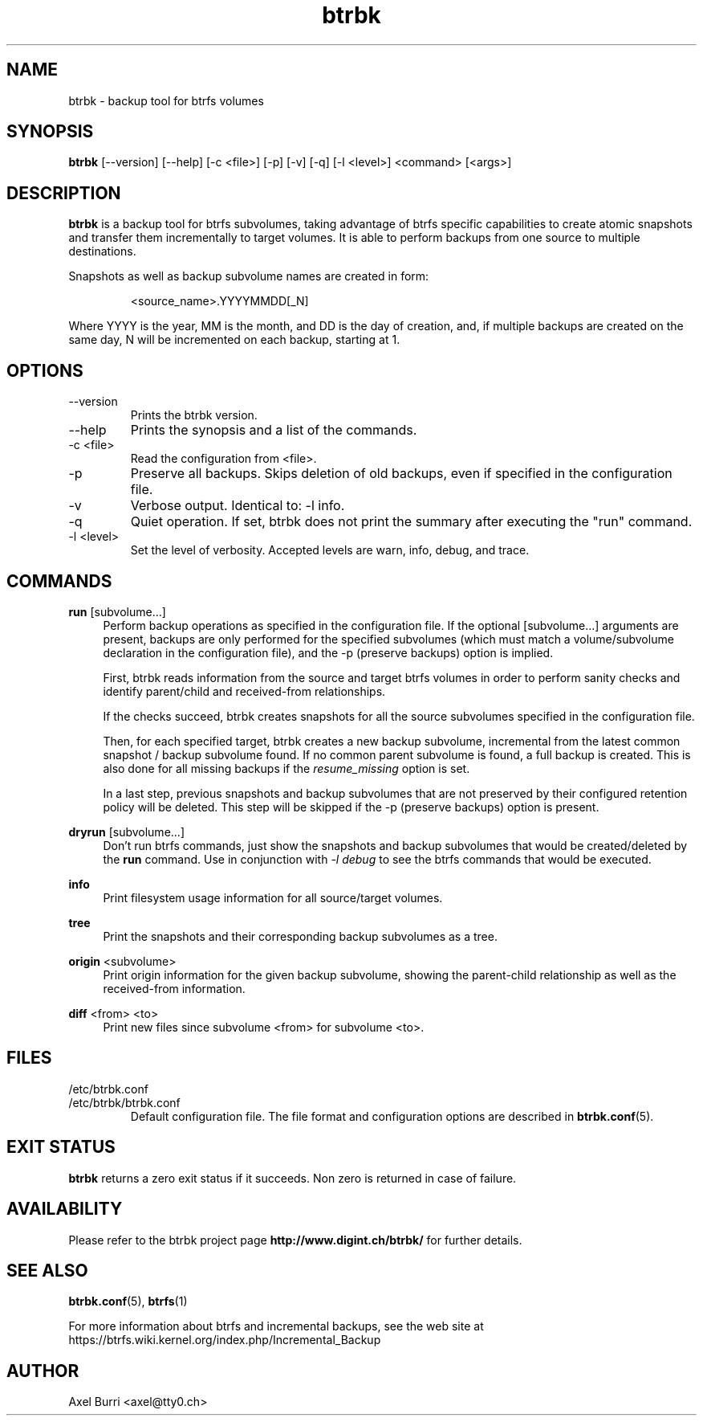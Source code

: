 .TH "btrbk" "1" "2015-04-30" "btrbk v0.17.0" ""
.SH NAME
btrbk \- backup tool for btrfs volumes
.SH SYNOPSIS
\fBbtrbk\fR [\-\-version] [\-\-help] [\-c <file>] [\-p] [\-v] [\-q] [\-l <level>] <command> [<args>]
.SH DESCRIPTION
\fBbtrbk\fR is a backup tool for btrfs subvolumes, taking advantage of
btrfs specific capabilities to create atomic snapshots and transfer
them incrementally to target volumes. It is able to perform backups
from one source to multiple destinations.
.PP
Snapshots as well as backup subvolume names are created in form:
.IP
<source_name>.YYYYMMDD[_N]
.PP
Where YYYY is the year, MM is the month, and DD is the day of
creation, and, if multiple backups are created on the same day, N will
be incremented on each backup, starting at 1.
.SH OPTIONS
.TP
\-\-version
Prints the btrbk version.
.TP
\-\-help
Prints the synopsis and a list of the commands.
.TP
\-c <file>
Read the configuration from <file>.
.TP
\-p
Preserve all backups. Skips deletion of old backups, even if specified
in the configuration file.
.TP
\-v
Verbose output. Identical to: \-l info.
.TP
\-q
Quiet operation. If set, btrbk does not print the summary after
executing the "run" command.
.TP
\-l <level>
Set the level of verbosity. Accepted levels are warn, info, debug,
and trace.
.SH COMMANDS
.PP
.B run
[subvolume...]
.RS 4
Perform backup operations as specified in the configuration file. If
the optional [subvolume...] arguments are present, backups are only
performed for the specified subvolumes (which must match a
volume/subvolume declaration in the configuration file), and the -p
(preserve backups) option is implied.
.PP
First, btrbk reads information from the source and target btrfs
volumes in order to perform sanity checks and identify parent/child
and received-from relationships.
.PP
If the checks succeed, btrbk creates snapshots for all the source
subvolumes specified in the configuration file.
.PP
Then, for each specified target, btrbk creates a new backup subvolume,
incremental from the latest common snapshot / backup subvolume
found. If no common parent subvolume is found, a full backup is
created. This is also done for all missing backups if the
\fIresume_missing\fR option is set.
.PP
In a last step, previous snapshots and backup subvolumes that are not
preserved by their configured retention policy will be deleted. This
step will be skipped if the -p (preserve backups) option is present.
.RE
.PP
.B dryrun
[subvolume...]
.RS 4
Don't run btrfs commands, just show the snapshots and backup
subvolumes that would be created/deleted by the \fBrun\fR command. Use
in conjunction with \fI\-l debug\fR to see the btrfs commands that
would be executed.
.RE
.PP
.B info
.RS 4
Print filesystem usage information for all source/target volumes.
.RE
.PP
.B tree
.RS 4
Print the snapshots and their corresponding backup subvolumes as a
tree.
.RE
.PP
.B origin
<subvolume>
.RS 4
Print origin information for the given backup subvolume, showing the
parent-child relationship as well as the received-from information.
.RE
.PP
.B diff
<from> <to>
.RS 4
Print new files since subvolume <from> for subvolume <to>.
.RE
.SH FILES
.TP
/etc/btrbk.conf
.PD 0
.TP
/etc/btrbk/btrbk.conf
Default configuration file. The file format and configuration options
are described in
.BR btrbk.conf (5).
.PD
.SH EXIT STATUS
.sp
\fBbtrbk\fR returns a zero exit status if it succeeds. Non zero is
returned in case of failure.
.SH AVAILABILITY
Please refer to the btrbk project page
\fBhttp://www.digint.ch/btrbk/\fR for further
details.
.SH SEE ALSO
.BR btrbk.conf (5),
.BR btrfs (1)
.PP
For more information about btrfs and incremental backups, see the web
site at https://btrfs.wiki.kernel.org/index.php/Incremental_Backup
.SH AUTHOR
Axel Burri <axel@tty0.ch>
